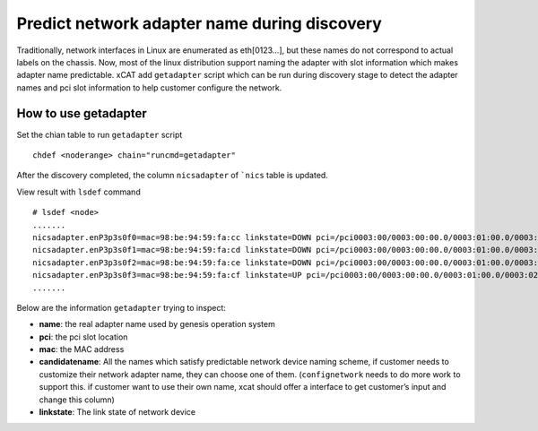 Predict network adapter name during discovery
==============================================

Traditionally, network interfaces in Linux are enumerated as eth[0123…], but
these names do not correspond to actual labels on the chassis. Now, most of
the linux distribution support naming the adapter with slot information which
makes adapter name predictable. xCAT add ``getadapter`` script which can be
run during discovery stage to detect the adapter names and pci slot
information to help customer configure the network.


How to use getadapter
-----------------------

Set the chian table to run ``getadapter`` script ::

  chdef <noderange> chain="runcmd=getadapter"

After the discovery completed, the column ``nicsadapter`` of ```nics`` table is
updated.

View result with ``lsdef`` command ::

  # lsdef <node>
  .......
  nicsadapter.enP3p3s0f0=mac=98:be:94:59:fa:cc linkstate=DOWN pci=/pci0003:00/0003:00:00.0/0003:01:00.0/0003:02:01.0/0003:03:00.0 candidatename=enP3p3s0f0/enx98be9459facc
  nicsadapter.enP3p3s0f1=mac=98:be:94:59:fa:cd linkstate=DOWN pci=/pci0003:00/0003:00:00.0/0003:01:00.0/0003:02:01.0/0003:03:00.1 candidatename=enP3p3s0f1/enx98be9459facd
  nicsadapter.enP3p3s0f2=mac=98:be:94:59:fa:ce linkstate=DOWN pci=/pci0003:00/0003:00:00.0/0003:01:00.0/0003:02:01.0/0003:03:00.2 candidatename=enP3p3s0f2/enx98be9459face
  nicsadapter.enP3p3s0f3=mac=98:be:94:59:fa:cf linkstate=UP pci=/pci0003:00/0003:00:00.0/0003:01:00.0/0003:02:01.0/0003:03:00.3 candidatename=enP3p3s0f3/enx98be9459facf
  .......

Below are the information ``getadapter`` trying to inspect:

* **name**: the real adapter name used by genesis operation system

* **pci**: the pci slot location

* **mac**: the MAC address

* **candidatename**: All the names which satisfy predictable network device naming scheme, if customer needs to customize their network adapter name, they can choose one of them. (``confignetwork`` needs to do more work to support this. if customer want to use their own name, xcat should offer a interface to get customer’s input and change this column)

* **linkstate**:  The link state of network device